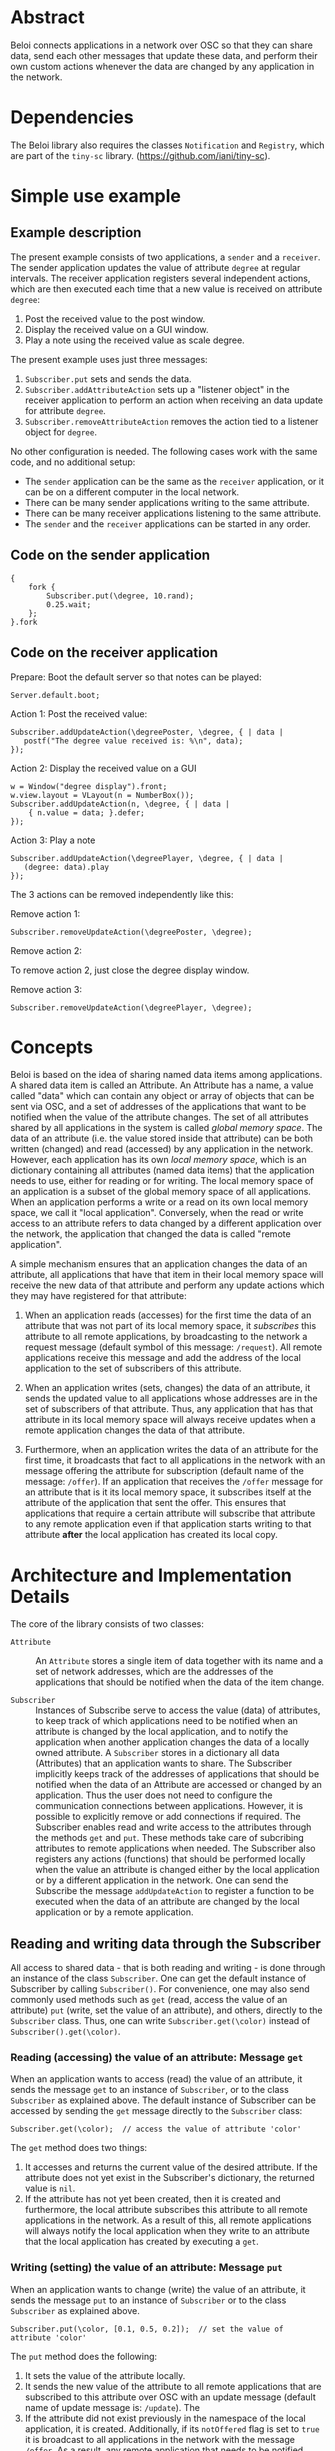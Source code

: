 * Abstract
:PROPERTIES:
:DATE:     <2014-08-08 Fri 09:38>
:END:

Beloi connects applications in a network over OSC so that they can share data, send each other messages that update these data, and perform their own custom actions whenever the data are changed by any application in the network.

* Dependencies

The Beloi library also requires the classes =Notification= and =Registry=, which are part of the =tiny-sc= library.  (https://github.com/iani/tiny-sc).

* Simple use example

** Example description

The present example consists of two applications, a =sender= and a =receiver=.  The sender application updates the value of attribute =degree= at regular intervals.  The receiver application registers several independent actions, which are then executed each time that a new value is received on attribute =degree=:

1. Post the received value to the post window.
2. Display the received value on a GUI window.
3. Play a note using the received value as scale degree.

The present example uses just three messages:

1. =Subscriber.put= sets and sends the data.
2. =Subscriber.addAttributeAction= sets up a "listener object" in the receiver application to perform an action when receiving an data update for attribute =degree=.
3. =Subscriber.removeAttributeAction= removes the action tied to a listener object for =degree=.

No other configuration is needed.  The following cases work with the same code, and no additional setup:

- The =sender= application can be the same as the =receiver= application, or it can be on a different computer in the local network.
- There can be many sender applications writing to the same attribute.
- There can be many receiver applications listening to the same attribute.
- The =sender= and the =receiver= applications can be started in any order.

** Code on the sender application

#+BEGIN_EXAMPLE
{
    fork {
        Subscriber.put(\degree, 10.rand);
        0.25.wait;
    };
}.fork
#+END_EXAMPLE

** Code on the receiver application
:PROPERTIES:
:DATE:     <2014-08-09 Sat 19:09>
:END:

Prepare: Boot the default server so that notes can be played:

: Server.default.boot;

Action 1: Post the received value:

#+BEGIN_EXAMPLE
Subscriber.addUpdateAction(\degreePoster, \degree, { | data |
   postf("The degree value received is: %\n", data);
});
#+End_example

Action 2: Display the received value on a GUI

#+BEGIN_EXAMPLE
w = Window("degree display").front;
w.view.layout = VLayout(n = NumberBox());
Subscriber.addUpdateAction(n, \degree, { | data |
	{ n.value = data; }.defer;
});
#+END_EXAMPLE

Action 3: Play a note

#+BEGIN_EXAMPLE
Subscriber.addUpdateAction(\degreePlayer, \degree, { | data |
   (degree: data).play
});
#+END_EXAMPLE

The 3 actions can be removed independently like this:

Remove action 1:

: Subscriber.removeUpdateAction(\degreePoster, \degree);

Remove action 2:

To remove action 2, just close the degree display window.

Remove action 3:

: Subscriber.removeUpdateAction(\degreePlayer, \degree);

* Concepts

Beloi is based on the idea of sharing named data items among applications.  A shared data item is called an Attribute.  An Attribute has a name, a value called "data" which can contain any object or array of objects that can be sent via OSC, and a set of addresses of the applications that want to be notified when the value of the attribute changes.  The set of all attributes shared by all applications in the system is called /global memory space/.  The data of an attribute (i.e. the value stored inside that attribute) can be both written (changed) and read (accessed) by any application in the network.   However, each application has its own /local memory space/, which is an dictionary containing all attributes (named data items) that the application needs to use, either for reading or for writing.  The local memory space of an application is a subset of the global memory space of all applications.  When an application performs a write or a read on its own local memory space, we call it "local application".  Conversely, when the read or write access to an attribute refers to data changed by a different application over the network, the application that changed the data is called "remote application".

A simple mechanism ensures that an application changes the data of an attribute, all applications that have that item in their local memory space will receive the new data of that attribute and perform any update actions which they may have registered for that attribute:

1. When an application reads (accesses) for the first time the data of an attribute that was not part of its local memory space, it /subscribes/ this attribute to all remote applications, by broadcasting to the network a request message (default symbol of this message: =/request=).  All remote applications receive this message and add the address of the local application to the set of subscribers of this attribute.

2. When an application writes (sets, changes) the data of an attribute, it sends the updated value to all applications whose addresses are in the set of subscribers of that attribute.  Thus, any application that has that attribute in its local memory space will always receive updates when a remote application changes the data of that attribute.

3. Furthermore, when an application writes the data of an attribute for the first time, it broadcasts that fact to all applications in the network with an message offering the attribute for subscription (default name of the message: =/offer=).  If an application that receives the =/offer= message for an attribute that is it its local memory space, it subscribes itself at the attribute of the application that sent the offer.  This ensures that applications that require a certain attribute will subscribe that attribute to any remote application even if that application starts writing to that attribute *after* the local application has created its local copy.

* Architecture and Implementation Details

The core of the library consists of two classes:

- =Attribute= :: An =Attribute= stores a single item of data together with its name and a set of network addresses, which are the addresses of the applications that should be notified when the data of the item change.

- =Subscriber= :: Instances of Subscribe serve to access the value (data) of attributes, to keep track of which applications need to be notified when an attribute is changed by the local application, and to notify the application when another application changes the data of a locally owned attribute.  A =Subscriber= stores in a dictionary all data (Attributes) that an application wants to share.  The Subscriber implicitly keeps track of the addresses of applications that should be notified when the data of an Attribute are accessed or changed by an application.  Thus the user does not need to configure the communication connections between applications.  However, it is possible to explicitly remove or add connections if required.  The Subscriber enables read and write access to the attributes through the methods =get= and =put=.  These methods take care of subcribing attributes to remote applications when needed.  The Subscriber also registers any actions (functions) that should be performed locally when the value an attribute is changed either by the local application or by a different application in the network.  One can send the Subscribe the message =addUpdateAction= to register a function to be executed when the data of an attribute are changed by the local application or by a remote application.

** Reading and writing data through the Subscriber

All access to shared data - that is both reading and writing - is done through an instance of the class =Subscriber=.  One can get the default instance of Subscriber by calling =Subscriber()=.  For convenience, one may also send commonly used methods such as =get= (read, access the value of an attribute) =put= (write, set the value of an attribute), and others, directly to the =Subscriber= class.  Thus, one can write =Subscriber.get(\color)= instead of =Subscriber().get(\color)=.

*** Reading (accessing) the value of an attribute: Message =get=

When an application wants to access (read) the value of an attribute, it sends the message =get= to an instance of =Subscriber=, or to the class =Subscriber= as explained above.  The default instance of Subscriber can be accessed by sending the =get= message directly to the =Subscriber= class:

: Subscriber.get(\color);  // access the value of attribute 'color'

The =get= method does two things:

1. It accesses and returns the current value of the desired attribute.  If the attribute does not yet exist in the Subscriber's dictionary, the returned value is =nil=.
2. If the attribute has not yet been created, then it is created and furthermore, the local attribute subscribes this attribute to all remote applications in the network.  As a result of this, all remote applications will always notify the local application when they write to an attribute that the local application has created by executing a =get=.

*** Writing (setting) the value of an attribute: Message =put=

When an application wants to change (write) the value of an attribute, it sends the message =put= to an instance of =Subscriber= or to the class =Subscriber= as explained above.

: Subscriber.put(\color, [0.1, 0.5, 0.2]);  // set the value of attribute 'color'

The =put= method does the following:

1. It sets the value of the attribute locally.
2. It sends the new value of the attribute to all remote applications that are subscribed to this attribute over OSC with an update message (default name of update message is: =/update=).  The
3. If the attribute did not exist previously in the namespace of the local application, it is created.  Additionally, if its =notOffered= flag is set to =true= it is broadcast to all applications in the network with the message =/offer=.  As a result, any remote application that needs to be notified when the attribute changes, can register itself with the application that performed the =put=, so that it will always be notified in the future when the application changes the attribute.

* Sharing data
* Sharing code
